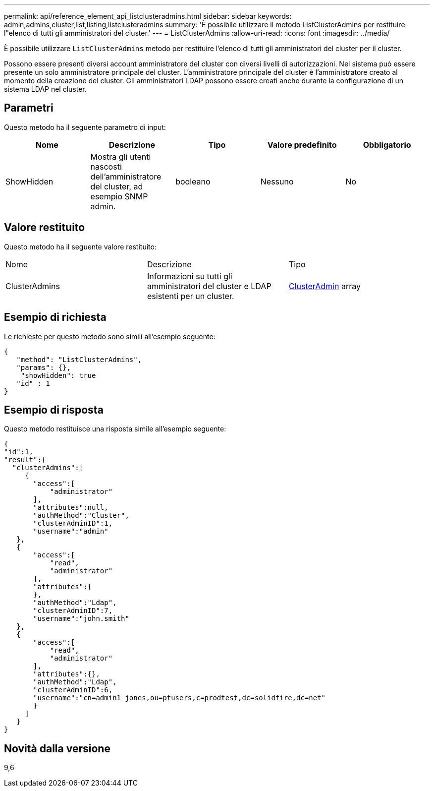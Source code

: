 ---
permalink: api/reference_element_api_listclusteradmins.html 
sidebar: sidebar 
keywords: admin,admins,cluster,list,listing,listclusteradmins 
summary: 'È possibile utilizzare il metodo ListClusterAdmins per restituire l"elenco di tutti gli amministratori del cluster.' 
---
= ListClusterAdmins
:allow-uri-read: 
:icons: font
:imagesdir: ../media/


[role="lead"]
È possibile utilizzare `ListClusterAdmins` metodo per restituire l'elenco di tutti gli amministratori del cluster per il cluster.

Possono essere presenti diversi account amministratore del cluster con diversi livelli di autorizzazioni. Nel sistema può essere presente un solo amministratore principale del cluster. L'amministratore principale del cluster è l'amministratore creato al momento della creazione del cluster. Gli amministratori LDAP possono essere creati anche durante la configurazione di un sistema LDAP nel cluster.



== Parametri

Questo metodo ha il seguente parametro di input:

|===
| Nome | Descrizione | Tipo | Valore predefinito | Obbligatorio 


 a| 
ShowHidden
 a| 
Mostra gli utenti nascosti dell'amministratore del cluster, ad esempio SNMP admin.
 a| 
booleano
 a| 
Nessuno
 a| 
No

|===


== Valore restituito

Questo metodo ha il seguente valore restituito:

|===


| Nome | Descrizione | Tipo 


 a| 
ClusterAdmins
 a| 
Informazioni su tutti gli amministratori del cluster e LDAP esistenti per un cluster.
 a| 
xref:reference_element_api_clusteradmin.adoc[ClusterAdmin] array

|===


== Esempio di richiesta

Le richieste per questo metodo sono simili all'esempio seguente:

[listing]
----
{
   "method": "ListClusterAdmins",
   "params": {},
    "showHidden": true
   "id" : 1
}
----


== Esempio di risposta

Questo metodo restituisce una risposta simile all'esempio seguente:

[listing]
----
{
"id":1,
"result":{
  "clusterAdmins":[
     {
       "access":[
           "administrator"
       ],
       "attributes":null,
       "authMethod":"Cluster",
       "clusterAdminID":1,
       "username":"admin"
   },
   {
       "access":[
           "read",
           "administrator"
       ],
       "attributes":{
       },
       "authMethod":"Ldap",
       "clusterAdminID":7,
       "username":"john.smith"
   },
   {
       "access":[
           "read",
           "administrator"
       ],
       "attributes":{},
       "authMethod":"Ldap",
       "clusterAdminID":6,
       "username":"cn=admin1 jones,ou=ptusers,c=prodtest,dc=solidfire,dc=net"
       }
     ]
   }
}
----


== Novità dalla versione

9,6
